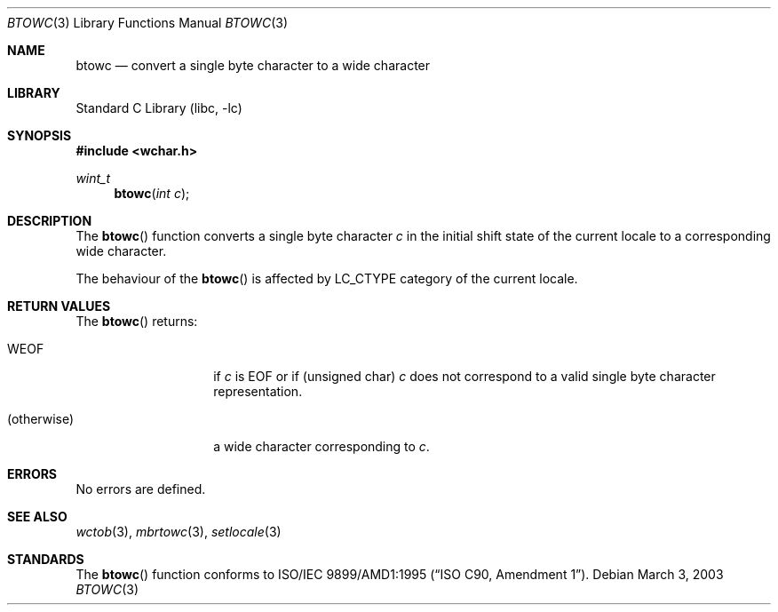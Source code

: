 .\" $NetBSD: btowc.3,v 1.1 2003/03/03 08:24:58 tshiozak Exp $
.\"
.\" Copyright (c)2003 Citrus Project,
.\" All rights reserved.
.\"
.\" Redistribution and use in source and binary forms, with or without
.\" modification, are permitted provided that the following conditions
.\" are met:
.\" 1. Redistributions of source code must retain the above copyright
.\"    notice, this list of conditions and the following disclaimer.
.\" 2. Redistributions in binary form must reproduce the above copyright
.\"    notice, this list of conditions and the following disclaimer in the
.\"    documentation and/or other materials provided with the distribution.
.\"
.\" THIS SOFTWARE IS PROVIDED BY THE AUTHOR AND CONTRIBUTORS ``AS IS'' AND
.\" ANY EXPRESS OR IMPLIED WARRANTIES, INCLUDING, BUT NOT LIMITED TO, THE
.\" IMPLIED WARRANTIES OF MERCHANTABILITY AND FITNESS FOR A PARTICULAR PURPOSE
.\" ARE DISCLAIMED.  IN NO EVENT SHALL THE AUTHOR OR CONTRIBUTORS BE LIABLE
.\" FOR ANY DIRECT, INDIRECT, INCIDENTAL, SPECIAL, EXEMPLARY, OR CONSEQUENTIAL
.\" DAMAGES (INCLUDING, BUT NOT LIMITED TO, PROCUREMENT OF SUBSTITUTE GOODS
.\" OR SERVICES; LOSS OF USE, DATA, OR PROFITS; OR BUSINESS INTERRUPTION)
.\" HOWEVER CAUSED AND ON ANY THEORY OF LIABILITY, WHETHER IN CONTRACT, STRICT
.\" LIABILITY, OR TORT (INCLUDING NEGLIGENCE OR OTHERWISE) ARISING IN ANY WAY
.\" OUT OF THE USE OF THIS SOFTWARE, EVEN IF ADVISED OF THE POSSIBILITY OF
.\" SUCH DAMAGE.
.\"
.Dd March 3, 2003
.Dt BTOWC 3
.Os
.\" ----------------------------------------------------------------------
.Sh NAME
.Nm btowc
.Nd convert a single byte character to a wide character
.\" ----------------------------------------------------------------------
.Sh LIBRARY
.Lb libc
.\" ----------------------------------------------------------------------
.Sh SYNOPSIS
.Fd #include \*[Lt]wchar.h\*[Gt]
.Ft wint_t
.Fn btowc "int c"
.\" ----------------------------------------------------------------------
.Sh DESCRIPTION
The
.Fn btowc
function converts a single byte character
.Fa c
in the initial shift state of the current locale to a corresponding
wide character.
.Pp
The behaviour of the
.Fn btowc
is affected by LC_CTYPE category of the current locale.
.\" ----------------------------------------------------------------------
.Sh RETURN VALUES
The
.Fn btowc
returns:
.Bl -tag -width 012345678901
.It WEOF
if
.Fa c
is EOF or if (unsigned char)
.Fa c
does not correspond to a valid single byte character representation.
.It (otherwise)
a wide character corresponding to
.Fa c .
.El
.\" ----------------------------------------------------------------------
.Sh ERRORS
No errors are defined.
.\" ----------------------------------------------------------------------
.Sh SEE ALSO
.Xr wctob 3 ,
.Xr mbrtowc 3 ,
.Xr setlocale 3
.\" ----------------------------------------------------------------------
.Sh STANDARDS
The
.Fn btowc
function conforms to
.St -isoC-amd1 .
